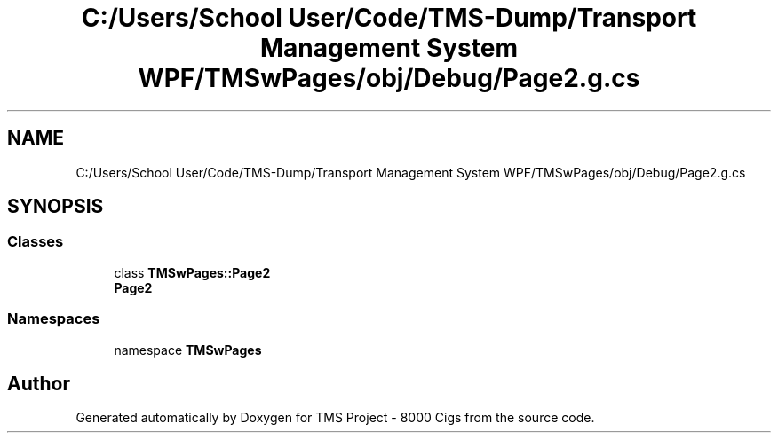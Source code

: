.TH "C:/Users/School User/Code/TMS-Dump/Transport Management System WPF/TMSwPages/obj/Debug/Page2.g.cs" 3 "Fri Nov 22 2019" "Version 3.0" "TMS Project - 8000 Cigs" \" -*- nroff -*-
.ad l
.nh
.SH NAME
C:/Users/School User/Code/TMS-Dump/Transport Management System WPF/TMSwPages/obj/Debug/Page2.g.cs
.SH SYNOPSIS
.br
.PP
.SS "Classes"

.in +1c
.ti -1c
.RI "class \fBTMSwPages::Page2\fP"
.br
.RI "\fBPage2\fP "
.in -1c
.SS "Namespaces"

.in +1c
.ti -1c
.RI "namespace \fBTMSwPages\fP"
.br
.in -1c
.SH "Author"
.PP 
Generated automatically by Doxygen for TMS Project - 8000 Cigs from the source code\&.
